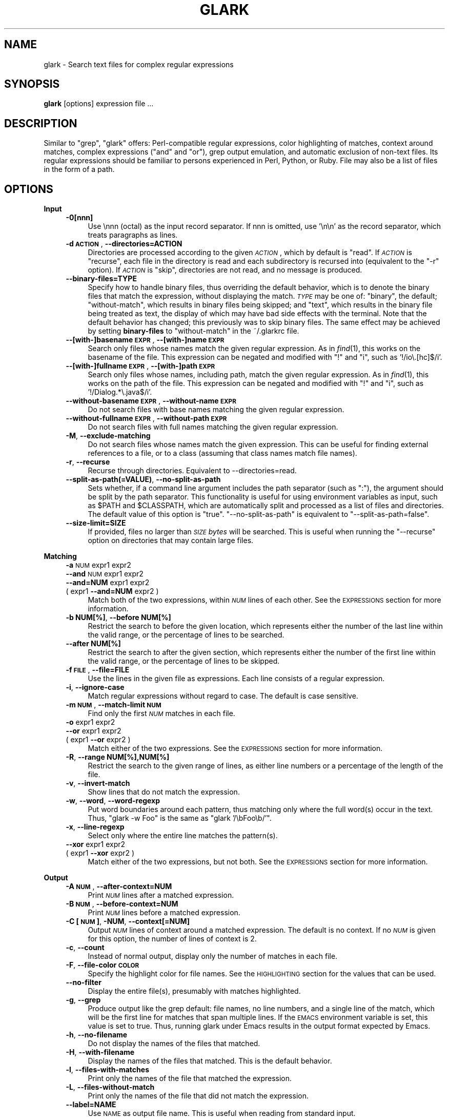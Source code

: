 .\" Automatically generated by Pod::Man v1.37, Pod::Parser v1.32
.\"
.\" Standard preamble:
.\" ========================================================================
.de Sh \" Subsection heading
.br
.if t .Sp
.ne 5
.PP
\fB\\$1\fR
.PP
..
.de Sp \" Vertical space (when we can't use .PP)
.if t .sp .5v
.if n .sp
..
.de Vb \" Begin verbatim text
.ft CW
.nf
.ne \\$1
..
.de Ve \" End verbatim text
.ft R
.fi
..
.\" Set up some character translations and predefined strings.  \*(-- will
.\" give an unbreakable dash, \*(PI will give pi, \*(L" will give a left
.\" double quote, and \*(R" will give a right double quote.  | will give a
.\" real vertical bar.  \*(C+ will give a nicer C++.  Capital omega is used to
.\" do unbreakable dashes and therefore won't be available.  \*(C` and \*(C'
.\" expand to `' in nroff, nothing in troff, for use with C<>.
.tr \(*W-|\(bv\*(Tr
.ds C+ C\v'-.1v'\h'-1p'\s-2+\h'-1p'+\s0\v'.1v'\h'-1p'
.ie n \{\
.    ds -- \(*W-
.    ds PI pi
.    if (\n(.H=4u)&(1m=24u) .ds -- \(*W\h'-12u'\(*W\h'-12u'-\" diablo 10 pitch
.    if (\n(.H=4u)&(1m=20u) .ds -- \(*W\h'-12u'\(*W\h'-8u'-\"  diablo 12 pitch
.    ds L" ""
.    ds R" ""
.    ds C` ""
.    ds C' ""
'br\}
.el\{\
.    ds -- \|\(em\|
.    ds PI \(*p
.    ds L" ``
.    ds R" ''
'br\}
.\"
.\" If the F register is turned on, we'll generate index entries on stderr for
.\" titles (.TH), headers (.SH), subsections (.Sh), items (.Ip), and index
.\" entries marked with X<> in POD.  Of course, you'll have to process the
.\" output yourself in some meaningful fashion.
.if \nF \{\
.    de IX
.    tm Index:\\$1\t\\n%\t"\\$2"
..
.    nr % 0
.    rr F
.\}
.\"
.\" For nroff, turn off justification.  Always turn off hyphenation; it makes
.\" way too many mistakes in technical documents.
.hy 0
.if n .na
.\"
.\" Accent mark definitions (@(#)ms.acc 1.5 88/02/08 SMI; from UCB 4.2).
.\" Fear.  Run.  Save yourself.  No user-serviceable parts.
.    \" fudge factors for nroff and troff
.if n \{\
.    ds #H 0
.    ds #V .8m
.    ds #F .3m
.    ds #[ \f1
.    ds #] \fP
.\}
.if t \{\
.    ds #H ((1u-(\\\\n(.fu%2u))*.13m)
.    ds #V .6m
.    ds #F 0
.    ds #[ \&
.    ds #] \&
.\}
.    \" simple accents for nroff and troff
.if n \{\
.    ds ' \&
.    ds ` \&
.    ds ^ \&
.    ds , \&
.    ds ~ ~
.    ds /
.\}
.if t \{\
.    ds ' \\k:\h'-(\\n(.wu*8/10-\*(#H)'\'\h"|\\n:u"
.    ds ` \\k:\h'-(\\n(.wu*8/10-\*(#H)'\`\h'|\\n:u'
.    ds ^ \\k:\h'-(\\n(.wu*10/11-\*(#H)'^\h'|\\n:u'
.    ds , \\k:\h'-(\\n(.wu*8/10)',\h'|\\n:u'
.    ds ~ \\k:\h'-(\\n(.wu-\*(#H-.1m)'~\h'|\\n:u'
.    ds / \\k:\h'-(\\n(.wu*8/10-\*(#H)'\z\(sl\h'|\\n:u'
.\}
.    \" troff and (daisy-wheel) nroff accents
.ds : \\k:\h'-(\\n(.wu*8/10-\*(#H+.1m+\*(#F)'\v'-\*(#V'\z.\h'.2m+\*(#F'.\h'|\\n:u'\v'\*(#V'
.ds 8 \h'\*(#H'\(*b\h'-\*(#H'
.ds o \\k:\h'-(\\n(.wu+\w'\(de'u-\*(#H)/2u'\v'-.3n'\*(#[\z\(de\v'.3n'\h'|\\n:u'\*(#]
.ds d- \h'\*(#H'\(pd\h'-\w'~'u'\v'-.25m'\f2\(hy\fP\v'.25m'\h'-\*(#H'
.ds D- D\\k:\h'-\w'D'u'\v'-.11m'\z\(hy\v'.11m'\h'|\\n:u'
.ds th \*(#[\v'.3m'\s+1I\s-1\v'-.3m'\h'-(\w'I'u*2/3)'\s-1o\s+1\*(#]
.ds Th \*(#[\s+2I\s-2\h'-\w'I'u*3/5'\v'-.3m'o\v'.3m'\*(#]
.ds ae a\h'-(\w'a'u*4/10)'e
.ds Ae A\h'-(\w'A'u*4/10)'E
.    \" corrections for vroff
.if v .ds ~ \\k:\h'-(\\n(.wu*9/10-\*(#H)'\s-2\u~\d\s+2\h'|\\n:u'
.if v .ds ^ \\k:\h'-(\\n(.wu*10/11-\*(#H)'\v'-.4m'^\v'.4m'\h'|\\n:u'
.    \" for low resolution devices (crt and lpr)
.if \n(.H>23 .if \n(.V>19 \
\{\
.    ds : e
.    ds 8 ss
.    ds o a
.    ds d- d\h'-1'\(ga
.    ds D- D\h'-1'\(hy
.    ds th \o'bp'
.    ds Th \o'LP'
.    ds ae ae
.    ds Ae AE
.\}
.rm #[ #] #H #V #F C
.\" ========================================================================
.\"
.IX Title "GLARK 1"
.TH GLARK 1 "2009-11-17" "glark 1.9.0" "glark 1.9.0"
.SH "NAME"
glark \- Search text files for complex regular expressions
.SH "SYNOPSIS"
.IX Header "SYNOPSIS"
\&\fBglark\fR [options] expression file ...
.SH "DESCRIPTION"
.IX Header "DESCRIPTION"
Similar to \f(CW\*(C`grep\*(C'\fR, \f(CW\*(C`glark\*(C'\fR offers: Perl-compatible regular expressions, color
highlighting of matches, context around matches, complex expressions (\*(L"and\*(R" and
\&\*(L"or\*(R"), grep output emulation, and automatic exclusion of non-text files. Its
regular expressions should be familiar to persons experienced in Perl, Python,
or Ruby. File may also be a list of files in the form of a path.
.SH "OPTIONS"
.IX Header "OPTIONS"
.Sh "Input"
.IX Subsection "Input"
.RS 4
.IP "\fB\-0[nnn]\fR" 4
.IX Item "-0[nnn]"
Use \ennn (octal) as the input record separator. If nnn is omitted, use '\en\en' as
the record separator, which treats paragraphs as lines.
.IP "\fB\-d \s-1ACTION\s0\fR, \fB\-\-directories=ACTION\fR" 4
.IX Item "-d ACTION, --directories=ACTION"
Directories are processed according to the given \fI\s-1ACTION\s0\fR, which by default is
\&\f(CW\*(C`read\*(C'\fR. If \fI\s-1ACTION\s0\fR is \f(CW\*(C`recurse\*(C'\fR, each file in the directory is read and each
subdirectory is recursed into (equivalent to the \f(CW\*(C`\-r\*(C'\fR option). If \fI\s-1ACTION\s0\fR is
\&\f(CW\*(C`skip\*(C'\fR, directories are not read, and no message is produced.
.IP "\fB\-\-binary\-files=TYPE\fR" 4
.IX Item "--binary-files=TYPE"
Specify how to handle binary files, thus overriding the default behavior, which
is to denote the binary files that match the expression, without displaying the
match. \fI\s-1TYPE\s0\fR may be one of: \f(CW\*(C`binary\*(C'\fR, the default; \f(CW\*(C`without\-match\*(C'\fR, which
results in binary files being skipped; and \f(CW\*(C`text\*(C'\fR, which results in the binary
file being treated as text, the display of which may have bad side effects with
the terminal. Note that the default behavior has changed; this previously was to
skip binary files. The same effect may be achieved by setting \fBbinary-files\fR to
\&\f(CW\*(C`without\-match\*(C'\fR in the ~/.glarkrc file.
.IP "\fB\-\-[with\-]basename \s-1EXPR\s0\fR, \fB\-\-[with\-]name \s-1EXPR\s0\fR" 4
.IX Item "--[with-]basename EXPR, --[with-]name EXPR"
Search only files whose names match the given regular expression. As in \fIfind\fR\|(1),
this works on the basename of the file. This expression can be negated and
modified with \f(CW\*(C`!\*(C'\fR and \f(CW\*(C`i\*(C'\fR, such as '!/io\e.[hc]$/i'.
.IP "\fB\-\-[with\-]fullname \s-1EXPR\s0\fR, \fB\-\-[with\-]path \s-1EXPR\s0\fR" 4
.IX Item "--[with-]fullname EXPR, --[with-]path EXPR"
Search only files whose names, including path, match the given regular
expression. As in \fIfind\fR\|(1), this works on the path of the file. This expression
can be negated and modified with \f(CW\*(C`!\*(C'\fR and \f(CW\*(C`i\*(C'\fR, such as '!/Dialog.*\e.java$/i'.
.IP "\fB\-\-without\-basename \s-1EXPR\s0\fR, \fB\-\-without\-name \s-1EXPR\s0\fR" 4
.IX Item "--without-basename EXPR, --without-name EXPR"
Do not search files with base names matching the given regular expression.
.IP "\fB\-\-without\-fullname \s-1EXPR\s0\fR, \fB\-\-without\-path \s-1EXPR\s0\fR" 4
.IX Item "--without-fullname EXPR, --without-path EXPR"
Do not search files with full names matching the given regular expression.
.IP "\fB\-M\fR, \fB\-\-exclude\-matching\fR" 4
.IX Item "-M, --exclude-matching"
Do not search files whose names match the given expression. This can be useful
for finding external references to a file, or to a class (assuming that class
names match file names).
.IP "\fB\-r\fR, \fB\-\-recurse\fR" 4
.IX Item "-r, --recurse"
Recurse through directories. Equivalent to \-\-directories=read.
.IP "\fB\-\-split\-as\-path(=VALUE)\fR, \fB\-\-no\-split\-as\-path\fR" 4
.IX Item "--split-as-path(=VALUE), --no-split-as-path"
Sets whether, if a command line argument includes the path separator (such as
\&\*(L":\*(R"), the argument should be split by the path separator. This functionality is
useful for using environment variables as input, such as \f(CW$PATH\fR and \f(CW$CLASSPATH\fR,
which are automatically split and processed as a list of files and directories. 
The default value of this option is \*(L"true\*(R". \f(CW\*(C`\-\-no\-split\-as\-path\*(C'\fR is equivalent
to \f(CW\*(C`\-\-split\-as\-path=false\*(C'\fR.
.IP "\fB\-\-size\-limit=SIZE\fR" 4
.IX Item "--size-limit=SIZE"
If provided, files no larger than \fI\s-1SIZE\s0\fR \fIbytes\fR will be searched. This is
useful when running the \f(CW\*(C`\-\-recurse\*(C'\fR option on directories that may contain
large files.
.RE
.RS 4
.RE
.Sh "Matching"
.IX Subsection "Matching"
.RS 4
.IP "\fB\-a\fR \s-1NUM\s0 expr1 expr2" 4
.IX Item "-a NUM expr1 expr2"
.PD 0
.IP "\fB\-\-and\fR \s-1NUM\s0 expr1 expr2" 4
.IX Item "--and NUM expr1 expr2"
.IP "\fB\-\-and=NUM\fR expr1 expr2" 4
.IX Item "--and=NUM expr1 expr2"
.IP "( expr1 \fB\-\-and=NUM\fR expr2 )" 4
.IX Item "( expr1 --and=NUM expr2 )"
.PD
Match both of the two expressions, within \fI\s-1NUM\s0\fR lines of each other. See the
\&\s-1EXPRESSIONS\s0 section for more information.
.IP "\fB\-b NUM[%]\fR, \fB\-\-before NUM[%]\fR" 4
.IX Item "-b NUM[%], --before NUM[%]"
Restrict the search to before the given location, which represents either the
number of the last line within the valid range, or the percentage of lines to be
searched.
.IP "\fB\-\-after NUM[%]\fR" 4
.IX Item "--after NUM[%]"
Restrict the search to after the given section, which represents either the
number of the first line within the valid range, or the percentage of lines to
be skipped.
.IP "\fB\-f \s-1FILE\s0\fR, \fB\-\-file=FILE\fR" 4
.IX Item "-f FILE, --file=FILE"
Use the lines in the given file as expressions. Each line consists of a regular
expression.
.IP "\fB\-i\fR, \fB\-\-ignore\-case\fR" 4
.IX Item "-i, --ignore-case"
Match regular expressions without regard to case. The default is
case sensitive.
.IP "\fB\-m \s-1NUM\s0\fR, \fB\-\-match\-limit \s-1NUM\s0\fR" 4
.IX Item "-m NUM, --match-limit NUM"
Find only the first \fI\s-1NUM\s0\fR matches in each file.
.IP "\fB\-o\fR expr1 expr2" 4
.IX Item "-o expr1 expr2"
.PD 0
.IP "\fB\-\-or\fR expr1 expr2" 4
.IX Item "--or expr1 expr2"
.IP "( expr1 \fB\-\-or\fR expr2 )" 4
.IX Item "( expr1 --or expr2 )"
.PD
Match either of the two expressions. See the \s-1EXPRESSIONS\s0 section for more
information.
.IP "\fB\-R\fR, \fB\-\-range NUM[%],NUM[%]\fR" 4
.IX Item "-R, --range NUM[%],NUM[%]"
Restrict the search to the given range of lines, as either line numbers or a
percentage of the length of the file.
.IP "\fB\-v\fR, \fB\-\-invert\-match\fR" 4
.IX Item "-v, --invert-match"
Show lines that do not match the expression.
.IP "\fB\-w\fR, \fB\-\-word\fR, \fB\-\-word\-regexp\fR" 4
.IX Item "-w, --word, --word-regexp"
Put word boundaries around each pattern, thus matching only where
the full word(s) occur in the text. Thus, \f(CW\*(C`glark \-w Foo\*(C'\fR is the same
as \f(CW\*(C`glark '/\ebFoo\eb/'\*(C'\fR.
.IP "\fB\-x\fR, \fB\-\-line\-regexp\fR" 4
.IX Item "-x, --line-regexp"
Select only where the entire line matches the pattern(s).
.IP "\fB\-\-xor\fR expr1 expr2" 4
.IX Item "--xor expr1 expr2"
.PD 0
.IP "( expr1 \fB\-\-xor\fR expr2 )" 4
.IX Item "( expr1 --xor expr2 )"
.PD
Match either of the two expressions, but not both. See the \s-1EXPRESSIONS\s0 section
for more information.
.RE
.RS 4
.RE
.Sh "Output"
.IX Subsection "Output"
.RS 4
.IP "\fB\-A \s-1NUM\s0\fR, \fB\-\-after\-context=NUM\fR" 4
.IX Item "-A NUM, --after-context=NUM"
Print \fI\s-1NUM\s0\fR lines after a matched expression.
.IP "\fB\-B \s-1NUM\s0\fR, \fB\-\-before\-context=NUM\fR" 4
.IX Item "-B NUM, --before-context=NUM"
Print \fI\s-1NUM\s0\fR lines before a matched expression.
.IP "\fB\-C [\s-1NUM\s0]\fR, \fB\-NUM\fR, \fB\-\-context[=NUM]\fR" 4
.IX Item "-C [NUM], -NUM, --context[=NUM]"
Output \fI\s-1NUM\s0\fR lines of context around a matched expression. The default is no
context. If no \fI\s-1NUM\s0\fR is given for this option, the number of lines of context
is 2.
.IP "\fB\-c\fR, \fB\-\-count\fR" 4
.IX Item "-c, --count"
Instead of normal output, display only the number of matches in each file.
.IP "\fB\-F\fR, \fB\-\-file\-color \s-1COLOR\s0\fR" 4
.IX Item "-F, --file-color COLOR"
Specify the highlight color for file names. See the \s-1HIGHLIGHTING\s0 section for
the values that can be used.
.IP "\fB\-\-no\-filter\fR" 4
.IX Item "--no-filter"
Display the entire file(s), presumably with matches highlighted.
.IP "\fB\-g\fR, \fB\-\-grep\fR" 4
.IX Item "-g, --grep"
Produce output like the grep default: file names, no line numbers, and a single
line of the match, which will be the first line for matches that span multiple
lines. If the \s-1EMACS\s0 environment variable is set, this value is set to true.
Thus, running glark under Emacs results in the output format expected by Emacs.
.IP "\fB\-h\fR, \fB\-\-no\-filename\fR" 4
.IX Item "-h, --no-filename"
Do not display the names of the files that matched.
.IP "\fB\-H\fR, \fB\-\-with\-filename\fR" 4
.IX Item "-H, --with-filename"
Display the names of the files that matched. This is the default
behavior.
.IP "\fB\-l\fR, \fB\-\-files\-with\-matches\fR" 4
.IX Item "-l, --files-with-matches"
Print only the names of the file that matched the expression.
.IP "\fB\-L\fR, \fB\-\-files\-without\-match\fR" 4
.IX Item "-L, --files-without-match"
Print only the names of the file that did not match the expression.
.IP "\fB\-\-label=NAME\fR" 4
.IX Item "--label=NAME"
Use \s-1NAME\s0 as output file name. This is useful when reading from standard input.
.IP "\fB\-n\fR, \fB\-\-line\-number\fR" 4
.IX Item "-n, --line-number"
Display the line numbers. This is the default behavior.
.IP "\fB\-N\fR, \fB\-\-no\-line\-number\fR" 4
.IX Item "-N, --no-line-number"
Do not display the line numbers.
.IP "\fB\-\-line\-number\-color\fR" 4
.IX Item "--line-number-color"
Specify the highlight color for line numbers. This defaults to none (no
highlighting). See the \s-1HIGHLIGHTING\s0 section for more information.
.IP "\fB\-T\fR, \fB\-\-text\-color \s-1COLOR\s0\fR" 4
.IX Item "-T, --text-color COLOR"
Specify the highlight color for text. See the \s-1HIGHLIGHTING\s0 section for more
information.
.IP "\fB\-\-text\-color\-NUM \s-1COLOR\s0\fR" 4
.IX Item "--text-color-NUM COLOR"
Specify the highlight color for the regular expression capture \s-1NUM\s0. Colors are
used by regular expressions in the order they are created (that is, with the
\&\f(CW\*(C`\-\-and\*(C'\fR and \f(CW\*(C`\-\-or\*(C'\fR option), or with captures within a regular expression (such
as '/(this)|(that)/'). is See the \s-1HIGHLIGHTING\s0 section for more information.
.IP "\fB\-u\fR, \fB\-\-highlight=[\s-1FORMAT\s0]\fR" 4
.IX Item "-u, --highlight=[FORMAT]"
Enable highlighting. This is the default behavior. Format is \*(L"single\*(R" (one
color) or \*(L"multi\*(R" (different color per regular expression). See the \s-1HIGHLIGHTING\s0
section for more information.
.IP "\fB\-U\fR, \fB\-\-no\-highlight\fR" 4
.IX Item "-U, --no-highlight"
Disable highlighting.
.IP "\fB\-y\fR, \fB\-\-extract\-matches\fR" 4
.IX Item "-y, --extract-matches"
Display only the region that matched, not the entire line. If the expression
contains \*(L"backreferences\*(R" (i.e., expressions bounded by \*(L"( ... )\*(R"), then only
the portion captured will be displayed, not the entire line. This option is
useful with \f(CW\*(C`\-g\*(C'\fR, which eliminates the default highlighting and display of file
names.
.IP "\fB\-Z\fR, \fB\-\-null\fR" 4
.IX Item "-Z, --null"
When in \fB\-l\fR mode, write file names followed by the \s-1ASCII\s0 \s-1NUL\s0 character ('\e0')
instead of '\en'.
.RE
.RS 4
.RE
.Sh "Debugging/Errors"
.IX Subsection "Debugging/Errors"
.RS 4
.IP "\fB\-?\fR, \fB\-\-help\fR" 4
.IX Item "-?, --help"
Display the help message.
.IP "\fB\-\-config\fR" 4
.IX Item "--config"
Display the settings glark is using, and exit. Since this is run after
configuration files are read, this may be useful for determining values of
configuration parameters.
.IP "\fB\-\-explain\fR" 4
.IX Item "--explain"
Write the expression in a more legible format, useful for debugging.
.IP "\fB\-q\fR, \fB\-s\fR, \fB\-\-quiet\fR, \fB\-\-no\-messages\fR" 4
.IX Item "-q, -s, --quiet, --no-messages"
Suppress warnings.
.IP "\fB\-Q\fR, \fB\-\-no\-quiet\fR" 4
.IX Item "-Q, --no-quiet"
Enable warnings. This is the default.
.IP "\fB\-V\fR, \fB\-\-version\fR" 4
.IX Item "-V, --version"
Display version information.
.IP "\fB\-\-verbose\fR" 4
.IX Item "--verbose"
Display normally suppressed output, for debugging purposes.
.RE
.RS 4
.RE
.SH "EXPRESSIONS"
.IX Header "EXPRESSIONS"
.Sh "Regular Expressions"
.IX Subsection "Regular Expressions"
Regular expressions are expected to be in the Perl/Ruby format. \f(CW\*(C`perldoc
perlre\*(C'\fR has more general information. The expression may be of either form:
.PP
.Vb 2
\&    something
\&    /something/
.Ve
.PP
There is no difference between the two forms, except that with the latter, one
can provide the \*(L"ignore case\*(R" modifier, thus matching \*(L"someThing\*(R" and
\&\*(L"SoMeThInG\*(R":
.PP
.Vb 1
\&    % glark /something/i
.Ve
.PP
Note that this is redundant with the \f(CW\*(C`\-i\*(C'\fR (\f(CW\*(C`\-\-ignore\-case\*(C'\fR) option.
.PP
All regular expression characters and options are available, such as \*(L"\ew\*(R",
\&\*(L".*?\*(R" and \*(L"[^9]\*(R". For example:
.PP
.Vb 1
\&    % glark '\eb[a-z][^\ed]\ed{1,3}.*\es*>>\es*\ed+\es*.*& +\ed{3}'
.Ve
.PP
If the \fBand\fR and \fBor\fR options are not used, the last non-option is considered
to be the expression to be matched. In the following, \*(L"printf\*(R" is used as the
expression.
.PP
.Vb 1
\&    % glark -w printf *.c
.Ve
.PP
\&\s-1POSIX\s0 character classes (e.g., [[:alpha:]]) are also supported.
.Sh "Complex Expressions"
.IX Subsection "Complex Expressions"
Complex expressions combine regular expressions (and complex expressions
themselves) with logical \s-1AND\s0, \s-1OR\s0, and \s-1XOR\s0 operators. Both prefix and infix
notation is supported.
.RS 4
.IP "\fB\-o\fR expr1 expr2" 4
.IX Item "-o expr1 expr2"
.PD 0
.IP "\fB\-\-or\fR expr1 expr2 \fB\-\-end\-of\-or\fR" 4
.IX Item "--or expr1 expr2 --end-of-or"
.IP "( expr1 \fB\-\-or\fR expr2 )" 4
.IX Item "( expr1 --or expr2 )"
.PD
Match either of the two expressions. The results of the two forms are
equivalent. In the latter syntax, the \fB\-\-end\-of\-or\fR is optional.
.IP "\fB\-a\fR number expr1 expr2" 4
.IX Item "-a number expr1 expr2"
.PD 0
.IP "\fB\-\-and=number\fR expr1 expr2 \fB\-\-end\-of\-and\fR" 4
.IX Item "--and=number expr1 expr2 --end-of-and"
.IP "( expr1 \fB\-\-and\fR number expr2 )" 4
.IX Item "( expr1 --and number expr2 )"
.PD
Match both of the two expressions, within <number> lines of each other. As with
the \f(CW\*(C`or\*(C'\fR option, the results of the two forms are equivalent, and the
\&\f(CW\*(C`\-\-end\-of\-and\*(C'\fR is optional. The forms \f(CW\*(C`\-aNUM\*(C'\fR and \f(CW\*(C`\-\-and=NUM\*(C'\fR are also
supported.
.Sp
If the number provided is \-1 (negative one), the distance is considered to be
\&\*(L"infinite\*(R", and thus, the condition is satisfied if both expressions match
within the same file.
.Sp
If the number provided is 0 (zero), the condition is satisfied if both
expressions match on the same line.
.Sp
If the \-\-and option is used, and the follow argument is not numeric, then the
value defaults to zero.
.Sp
A warning will be issued if the value given in the number position does not
appear to be numeric.
.IP "\fB\-\-xor\fR expr1 expr2 \fB\-\-end\-of\-xor\fR" 4
.IX Item "--xor expr1 expr2 --end-of-xor"
.PD 0
.IP "( expr1 \fB\-\-xor\fR expr2 )" 4
.IX Item "( expr1 --xor expr2 )"
.PD
Match either of the two expressions, but not both. \f(CW\*(C`\-\-end\-of\-xor\*(C'\fR is optional.
.RE
.RS 4
.RE
.Sh "Negated Regular Expressions"
.IX Subsection "Negated Regular Expressions"
Regular expressions can be negated, by being prefixed with '!', and using the
\&'/' quote characters around the expression, such as:
.PP
.Vb 1
\&    !/expr/
.Ve
.PP
This has the effect of \*(L"match anything other than this\*(R". For a single
expression, this is no different than the \-v/\-\-invert\-match option, but it can
be useful in complex expressions, such as:
.PP
.Vb 1
\&    --and 0 this '!/that/'
.Ve
.PP
which means \*(L"match and line that has \*(R"this\*(L", but not \*(R"that".
.SH "HIGHLIGHTING"
.IX Header "HIGHLIGHTING"
Matching patterns and file names can be highlighted using \s-1ANSI\s0 escape sequences.
Both the foreground and the background colors may be specified, from the
following:
.PP
.Vb 8
\&    black
\&    blue
\&    cyan
\&    green
\&    magenta
\&    red
\&    white
\&    yellow
.Ve
.PP
The foreground may have any number of the following modifiers applied:
.PP
.Vb 6
\&    blink
\&    bold
\&    concealed
\&    reverse
\&    underline
\&    underscore
.Ve
.PP
The format is \*(L"\s-1MODIFIERS\s0 \s-1FOREGROUND\s0 on \s-1BACKGROUND\s0\*(R". For example:
.PP
.Vb 5
\&    red
\&    black on yellow                    (the default for patterns)
\&    reverse bold                       (the default for file names)
\&    green on white
\&    bold underline red on cyan
.Ve
.PP
By default text is highlighted as black on yellow. File names are written in
reversed bold text.
.SH "EXAMPLES"
.IX Header "EXAMPLES"
.Sh "Basic Usage"
.IX Subsection "Basic Usage"
.RS 4
.IP "\fB% glark format *.h\fR" 4
.IX Item "% glark format *.h"
Searches for \*(L"format\*(R" in the local .h files.
.IP "\fB% glark \-\-ignore\-case format *.h\fR" 4
.IX Item "% glark --ignore-case format *.h"
Searches for \*(L"format\*(R" without regard to case. Short form:
    % glark \-i format *.h
.IP "\fB% glark \-\-context=6 format *.h\fR" 4
.IX Item "% glark --context=6 format *.h"
Produces 6 lines of context around any match for \*(L"format\*(R". Short forms:
    % glark \-C 6 format *.h
    % glark \-6 format *.h
.IP "\fB% glark \-\-exclude\-matching Object *.java\fR" 4
.IX Item "% glark --exclude-matching Object *.java"
Find references to \*(L"Object\*(R", excluding the files whose names match \*(L"Object\*(R".
Thus, SessionBean.java would be searched; EJBObject.java would not. Short form:
    % glark \-M Object *.java
.IP "\fB% glark \-\-grep \-\-extract\-matches '\ew+\e.printStackTrace\e(.*\e)' *.java\fR" 4
.IX Item "% glark --grep --extract-matches 'w+.printStackTrace)' *.java"
Show where exceptions are dumped. Note that the \f(CW\*(C`\-\-grep\*(C'\fR option is used, thus
turning off highlighting and display of file names. If the \f(CW\*(C`\-\-no\-filename\*(C'\fR
option is used, the output will consist of only the matching portions. The short
form of this command is:
    % glark \-gy '\ew+\e.printStackTrace\e(.*\e)' *.java
.IP "\fB% glark \-\-grep \-\-extract\-matches '(\ew+)\e.printStackTrace\e(.*\e)' *.java\fR" 4
.IX Item "% glark --grep --extract-matches '(w+).printStackTrace)' *.java"
Show only the variable name of exceptions that are dumped. Short form:
    % glark \-gy '(\ew+)\e.printStackTrace\e(.*\e)' *.java
.IP "\fB% who | glark \-gy '^(\eS+)\es+\eS+\es*May 15'\fR" 4
.IX Item "% who | glark -gy '^(S+)s+S+s*May 15'"
Display only the names of users who logged in today.
.IP "\fB% glark \-l '\eb\ew{25,}\eb' *.txt\fR" 4
.IX Item "% glark -l 'bw{25,}b' *.txt"
Display (only) the names of the text files that contain \*(L"words\*(R" at least 25
characters long.
.ie n .IP "\fB% glark \-\-files\-without\-match '""\ew+""'\fR" 4
.el .IP "\fB% glark \-\-files\-without\-match '``\ew+'''\fR" 4
.IX Item "% glark --files-without-match 'w+'"
Display (only) the names of the files that do not contain strings consisting of
a single word. Short form:
    % glark \-L '\*(L"\ew+\*(R"'
.ie n .IP "\fB% for i in *.jar; do jar tvf \fB$i\fB | glark \-\-LABEL=$i Exception; done\fR" 4
.el .IP "\fB% for i in *.jar; do jar tvf \f(CB$i\fB | glark \-\-LABEL=$i Exception; done\fR" 4
.IX Item "% for i in *.jar; do jar tvf $i | glark --LABEL=$i Exception; done"
Search the files for 'Exception', displaying the jar file name instead of the
standard input marker ('\-').
.RE
.RS 4
.RE
.Sh "Highlighting"
.IX Subsection "Highlighting"
.RS 4
.ie n .IP "\fB% glark \-\-text\-color ""red on white"" '\eb[[:digit:]]{5}\eb' *.c\fR" 4
.el .IP "\fB% glark \-\-text\-color ``red on white'' '\eb[[:digit:]]{5}\eb' *.c\fR" 4
.IX Item "% glark --text-color red on white 'b[[:digit:]]{5}b' *.c"
Display (in red text on a white background) occurrences of exactly 5 digits.
Short form:
    % glark \-T \*(L"red on white\*(R" '\eb\ed{5}\eb' *.c
.RE
.RS 4
.Sp
See the \s-1HIGHLIGHTING\s0 section for valid colors and modifiers.
.RE
.Sh "Complex Expressions"
.IX Subsection "Complex Expressions"
.RS 4
.IP "\fB% glark \-\-or format print *.h\fR" 4
.IX Item "% glark --or format print *.h"
Searches for either \*(L"printf\*(R" or \*(L"format\*(R". Short form:
    % glark \-o format print *.h
.IP "\fB% glark \-\-and 4 printf format *.c *.h\fR" 4
.IX Item "% glark --and 4 printf format *.c *.h"
Searches for both \*(L"printf\*(R" or \*(L"format\*(R" within 4 lines of each other. Short form:
    % glark \-a 4 printf format *.c *.h
.IP "\fB% glark \-\-context=3 \-\-and 0 printf format *.c\fR" 4
.IX Item "% glark --context=3 --and 0 printf format *.c"
Searches for both \*(L"printf\*(R" or \*(L"format\*(R" on the same line (\*(L"within 0 lines of each
other\*(R"). Three lines of context are displayed around any matches. Short form:
    % glark \-3 \-a 0 printf format *.c
.IP "\fB% glark \-8 \-i \-a 15 \-a 2 pthx '\e.\e.\e.' \-o 'va_\ew+t' die *.c\fR" 4
.IX Item "% glark -8 -i -a 15 -a 2 pthx '...' -o 'va_w+t' die *.c"
(In order of the options:) Produces 8 lines of context around case insensitive
matches of (\*(L"phtx\*(R" within 2 lines of '...' (literal)) within 15 lines of (either
\&\*(L"va_\ew+t\*(R" or \*(L"die\*(R").
.IP "\fB% glark \-\-and \-1 '#define\es+YIELD' '#define\es+dTHR' *.h\fR" 4
.IX Item "% glark --and -1 '#defines+YIELD' '#defines+dTHR' *.h"
Looks for \*(L"#define\es+YIELD\*(R" within the same file (\-1 == \*(L"infinite distance\*(R") of
\&\*(L"#define\es+dTHR\*(R". Short form:
    % glark \-a \-1 '#define\es+YIELD' '#define\es+dTHR' *.h
.RE
.RS 4
.RE
.Sh "Range Limiting"
.IX Subsection "Range Limiting"
.RS 4
.IP "\fB% glark \-\-before 50% cout *.cpp\fR" 4
.IX Item "% glark --before 50% cout *.cpp"
Find references to \*(L"cout\*(R", within the first half of the file. Short form:
    % glark \-b 50% cout *.cpp
.IP "\fB% glark \-\-after 20 cout *.cpp\fR" 4
.IX Item "% glark --after 20 cout *.cpp"
Find references to \*(L"cout\*(R", starting at the 20th line in the file. Short form:
    % glark \-b 50% cout *.cpp
.IP "\fB% glark \-\-range 20 50% cout *.cpp\fR" 4
.IX Item "% glark --range 20 50% cout *.cpp"
Find references to \*(L"cout\*(R", in the first half of the file, after the 20th line.
Short form:
    % glark \-R 20 50% cout *.cpp
.RE
.RS 4
.RE
.Sh "File Processing"
.IX Subsection "File Processing"
.RS 4
.IP "\fB% glark \-r print .\fR" 4
.IX Item "% glark -r print ."
Search for \*(L"print\*(R" in all files at and below the current directory.
.IP "\fB% glark \-\-fullname='/\e.java$/' \-r println org\fR" 4
.IX Item "% glark --fullname='/.java$/' -r println org"
Search for \*(L"println\*(R" in all Java files at and below the \*(L"org\*(R" directory.
.IP "\fB% glark \-\-basename='!/CVS/' \-r '\eb\ed\ed:\ed\ed:\ed\ed\eb' .\fR" 4
.IX Item "% glark --basename='!/CVS/' -r 'bdd:dd:ddb' ."
Search for a time pattern in all files without \*(L"\s-1CVS\s0\*(R" in their basenames.
.IP "\fB% glark \-\-size\-limit=1024 \-r main \-r .\fR" 4
.IX Item "% glark --size-limit=1024 -r main -r ."
Search for \*(L"main\*(R" in files no larger than 1024 bytes.
.RE
.RS 4
.RE
.SH "\fBENVIRONMENT\fP"
.IX Header "ENVIRONMENT"
.IP "\fB\s-1GLARKOPTS\s0\fR" 4
.IX Item "GLARKOPTS"
A string of whitespace-delimited options. Due to parsing constraints, should
probably not contain complex regular expressions.
.IP "\fB$HOME/.glarkrc\fR" 4
.IX Item "$HOME/.glarkrc"
A resource file, containing name/value pairs, separated by either ':' or '='.
The valid fields of a .glarkrc file are as follows, with example values:
.Sp
.Vb 11
\&    after-context:     1
\&    before-context:    6
\&    context:           5
\&    file-color:        blue on yellow
\&    highlight:         off
\&    ignore-case:       false
\&    quiet:             yes
\&    text-color:        bold reverse
\&    line-number-color: bold
\&    verbose:           false
\&    grep:              true
.Ve
.Sp
\&\*(L"yes\*(R" and \*(L"on\*(R" are synonymnous with \*(L"true\*(R". \*(L"no\*(R" and \*(L"off\*(R" signify \*(L"false\*(R".
.Sp
My ~/.glarkrc file is the following:
.Sp
.Vb 9
\&    file-color:   bold reverse
\&    text-color:   bold black on yellow
\&    context:      2
\&    highlight:    on
\&    verbose:      false
\&    ignore-case:  false
\&    quiet:        yes
\&    word:         false
\&    binary-files: without-match
.Ve
.IP "\fBlocal .glarkrc\fR" 4
.IX Item "local .glarkrc"
See the \fIlocal-config-files\fR field below:
.Sh "Fields"
.IX Subsection "Fields"
.IP "\fBafter-context\fR" 4
.IX Item "after-context"
See the \f(CW\*(C`\-\-after\-context\*(C'\fR option. For example, for 3 lines of context after the
match:
.Sp
.Vb 1
\&    after-context: 3
.Ve
.IP "\fBbasename\fR" 4
.IX Item "basename"
See the \f(CW\*(C`\-\-basename\*(C'\fR option. For example, to omit Subversion directories:
.Sp
.Vb 1
\&    basename: !/\e.svn/
.Ve
.IP "\fBbefore-context\fR" 4
.IX Item "before-context"
See the \f(CW\*(C`\-\-before\-context\*(C'\fR option. For example, for 7 lines of context before
the match:
.Sp
.Vb 1
\&    before-context: 7
.Ve
.IP "\fBbinary-files\fR" 4
.IX Item "binary-files"
See the \f(CW\*(C`\-\-binary\-files\*(C'\fR option. For example, to skip binary files:
.Sp
.Vb 1
\&    binary-files: without-match
.Ve
.IP "\fBcontext\fR" 4
.IX Item "context"
See the \f(CW\*(C`\-\-context\*(C'\fR option. For example, for 2 lines before and after matches:
.Sp
.Vb 1
\&    context: 2
.Ve
.IP "\fBexpression\fR" 4
.IX Item "expression"
See the \fI\s-1EXPRESSION\s0\fR section. Example:
.Sp
.Vb 1
\&    expression: --or '^\es*public\es+class\es+\ew+' '^\es*\ew+\e(
.Ve
.IP "\fBfile-color\fR" 4
.IX Item "file-color"
See the \f(CW\*(C`\-\-file\-color\*(C'\fR option. For example, for white on black:
.Sp
.Vb 1
\&    file-color: white on black
.Ve
.IP "\fBfilter\fR" 4
.IX Item "filter"
See the \f(CW\*(C`\-\-filter\*(C'\fR option. For example, to show the entire file:
.Sp
.Vb 1
\&    filter: false
.Ve
.IP "\fBfullname\fR" 4
.IX Item "fullname"
See the \f(CW\*(C`\-\-fullname\*(C'\fR and \f(CW\*(C`\-\-basename\*(C'\fR options. For example, to omit \s-1CVS\s0 files:
.Sp
.Vb 1
\&    fullname: !/\ebCVS\eb/
.Ve
.IP "\fBgrep\fR" 4
.IX Item "grep"
See the \f(CW\*(C`\-\-grep\*(C'\fR option. For example, to always run in grep mode:
.Sp
.Vb 1
\&    grep: true
.Ve
.IP "\fBhighlight\fR" 4
.IX Item "highlight"
See the \f(CW\*(C`\-\-highlight\*(C'\fR option. To turn off highlighting:
.Sp
.Vb 1
\&    highlight: false
.Ve
.IP "\fBignore-case\fR" 4
.IX Item "ignore-case"
See the \f(CW\*(C`\-\-ignore\-case\*(C'\fR option. To make matching case\-insensitive:
.Sp
.Vb 1
\&    ignore-case: true
.Ve
.IP "\fBknown-nontext-files\fR" 4
.IX Item "known-nontext-files"
The extensions of files that should be considered to always be nontext (binary).
If a file extension is not known, the file contents are examined for nontext
characters. Thus, setting this field can result in faster searches. Example:
.Sp
.Vb 1
\&    known-nontext-files: class exe dll com
.Ve
.Sp
See the \fIExclusion of Non-Text Files\fR section in \fI\s-1NOTES\s0\fR for the default
settings.
.IP "\fBknown-text-files\fR" 4
.IX Item "known-text-files"
The extensions of files that should be considered to always be text. See above
for more. Example:
.Sp
.Vb 1
\&    known-text-files: ini bat xsl xml
.Ve
.Sp
See the \fIExclusion of Non-Text Files\fR section in \fI\s-1NOTES\s0\fR for the default
settings.
.IP "\fBlocal-config-files\fR" 4
.IX Item "local-config-files"
By default, glark uses only the configuration file ~/.glarkrc. Enabling this
makes glark search upward from the current directory for the first .glarkrc
file.
.Sp
This can be used, for example, in a Java project, where .class files are binary,
versus a \s-1PHP\s0 project, where .class files are text:
.Sp
.Vb 1
\&    /home/me/.glarkrc
.Ve
.Sp
.Vb 1
\&        local-config-files: true
.Ve
.Sp
.Vb 1
\&    /home/me/projects/java/.glarkrc
.Ve
.Sp
.Vb 1
\&        known-nontext-files: class
.Ve
.Sp
.Vb 1
\&    /home/me/projects/php/.glarkrc
.Ve
.Sp
.Vb 1
\&        known-text-files: class
.Ve
.Sp
With this configuration, .class files will automatically be treated as binary
file in Java projects, and .class files will be treated as text. This can speed
up searches.
.Sp
Note that the configuration file ~/.glarkrc is read first, so the local
configuration file can override those settings.
.IP "\fBquiet\fR" 4
.IX Item "quiet"
See the \f(CW\*(C`\-\-quiet\*(C'\fR option.
.IP "\fBshow-break\fR" 4
.IX Item "show-break"
Whether to display breaks between sections, when displaying context. Example:
.Sp
.Vb 1
\&    show-break: true
.Ve
.Sp
By default, this is false.
.IP "\fBtext-color\fR" 4
.IX Item "text-color"
See the \f(CW\*(C`\-\-text\-color\*(C'\fR option. Example:
.Sp
.Vb 1
\&    text-color: bold blue on white
.Ve
.IP "\fBverbose\fR" 4
.IX Item "verbose"
See the \f(CW\*(C`\-\-verbose\*(C'\fR option. Example:
.Sp
.Vb 1
\&    verbose: true
.Ve
.IP "\fBverbosity\fR" 4
.IX Item "verbosity"
See the \f(CW\*(C`\-\-verbosity\*(C'\fR option. Example:
.Sp
.Vb 1
\&    verbosity: 4
.Ve
.SH "NOTES"
.IX Header "NOTES"
.Sh "Exclusion of Non-Text Files"
.IX Subsection "Exclusion of Non-Text Files"
Non-text files are automatically skipped, by taking a sample of the file and
checking for an excessive number of non-ASCII characters. For speed purposes,
this test is skipped for files whose suffixes are associated with text files:
.PP
.Vb 17
\&    c
\&    cpp
\&    css
\&    h
\&    f
\&    for
\&    fpp
\&    hpp
\&    html
\&    java
\&    mk
\&    php
\&    pl
\&    pm
\&    rb
\&    rbw
\&    txt
.Ve
.PP
Similarly, this test is also skipped for files whose suffixes are associated
with non-text (binary) files:
.PP
.Vb 16
\&    Z
\&    a
\&    bz2
\&    elc
\&    gif
\&    gz
\&    jar
\&    jpeg
\&    jpg
\&    o
\&    obj
\&    pdf
\&    png
\&    ps
\&    tar
\&    zip
.Ve
.PP
See the \f(CW\*(C`known\-text\-files\*(C'\fR and \f(CW\*(C`known\-nontext\-files\*(C'\fR fields for denoting file
name suffixes to associate as text or nontext.
.Sh "Exit Status"
.IX Subsection "Exit Status"
The exit status is 0 if matches were found; 1 if no matches were found, and 2 if
there was an error. An inverted match (the \-v/\-\-invert\-match option) will result
in 1 for matches found, 0 for none found.
.SH "SEE ALSO"
.IX Header "SEE ALSO"
For regular expressions, the \f(CW\*(C`perlre\*(C'\fR man page.
.PP
Mastering Regular Expressions, by Jeffrey Friedl, published by O'Reilly.
.SH "CAVEATS"
.IX Header "CAVEATS"
\&\*(L"Unbalanced\*(R" leading and trailing slashes will result in those slashes being
included as characters in the regular expression. Thus, the following pairs are
equivalent:
.PP
.Vb 5
\&    /foo        "/foo"
\&    /foo\e/      "/foo/"
\&    /foo\e/i     "/foo/i"
\&    foo/        "foo/"
\&    foo/        "foo/"
.Ve
.PP
The code to detect nontext files assumes \s-1ASCII\s0, not Unicode.
.SH "AUTHOR"
.IX Header "AUTHOR"
Jeff Pace <jpace at incava dot org>
.SH "COPYRIGHT"
.IX Header "COPYRIGHT"
Copyright (c) 2006, Jeff Pace. 
.PP
All Rights Reserved. This module is free software. It may be used, redistributed
and/or modified under the terms of the Lesser \s-1GNU\s0 Public License. See
http://www.gnu.org/licenses/lgpl.html for more information.
